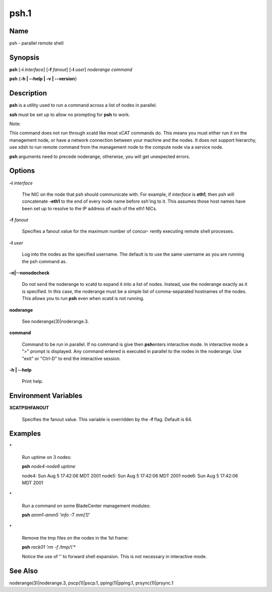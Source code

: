 
#####
psh.1
#####

.. highlight:: perl


****
Name
****


psh - parallel remote shell


****************
\ **Synopsis**\ 
****************


\ **psh**\  [\ **-i**\  \ *interface*\ ] [\ **-f**\  \ *fanout*\ ] [\ **-l**\  \ *user*\ ] \ *noderange*\  \ *command*\ 

\ **psh**\  {\ **-h | -**\ **-help | -v | -**\ **-version**\ }


*******************
\ **Description**\ 
*******************


\ **psh**\  is a utility used to run a command across a list of nodes in parallel.

\ **ssh**\  must be set up to allow no prompting for \ **psh**\  to work.

Note:

This command does not run through xcatd like most xCAT commands do.
This means you must either run it on the management node, or have a network connection between
your machine and the nodes. It does not support hierarchy, use xdsh to run remote command from the
management node to the compute node via a service node.

\ **psh**\  arguments need to precede noderange, otherwise, you will get unexpected errors.


***************
\ **Options**\ 
***************



\ **-i**\  \ *interface*\ 
 
 The NIC on the node that psh should communicate with.  For example, if \ *interface*\  is \ **eth1**\ ,
 then psh will concatenate \ **-eth1**\  to the end of every node name before ssh'ing to it.  This
 assumes those host names have been set up to resolve to the IP address of each of the eth1 NICs.
 


\ **-f**\  \ *fanout*\ 
 
 Specifies a fanout value for the maximum number of  concur-
 rently  executing  remote shell processes.
 


\ **-l**\  \ *user*\ 
 
 Log into the nodes as the specified username.  The default is to use the same username as you
 are running the psh command as.
 


\ **-n|-**\ **-nonodecheck**\ 
 
 Do not send the noderange to xcatd to expand it into a list of nodes.  Instead, use the noderange exactly as it is specified.
 In this case, the noderange must be a simple list of comma-separated hostnames of the nodes.
 This allows you to run \ **psh**\  even when xcatd is not running.
 


\ **noderange**\ 
 
 See noderange(3)|noderange.3.
 


\ **command**\ 
 
 Command  to  be run in parallel.  If no command is give then \ **psh**\ 
 enters interactive mode.  In interactive mode a  ">"  prompt  is
 displayed.   Any  command entered is executed in parallel to the
 nodes in the noderange. Use "exit" or "Ctrl-D" to end the interactive session.
 


\ **-h | -**\ **-help**\ 
 
 Print help.
 



*************************************
\ **Environment**\  \ **Variables**\ 
*************************************



\ **XCATPSHFANOUT**\ 
 
 Specifies  the fanout value. This variable is overridden by
 the \ **-f**\  flag.  Default is 64.
 



****************
\ **Examples**\ 
****************



\*
 
 Run uptime on 3 nodes:
 
 \ **psh**\  \ *node4-node6*\  \ *uptime*\ 
 
 node4: Sun Aug  5 17:42:06 MDT 2001
 node5: Sun Aug  5 17:42:06 MDT 2001
 node6: Sun Aug  5 17:42:06 MDT 2001
 


\*
 
 Run a command on some BladeCenter management modules:
 
 \ **psh**\  \ *amm1-amm5*\  \ *'info -T mm[1]'*\ 
 


\*
 
 Remove the tmp files on the nodes in the 1st frame:
 
 \ **psh**\  \ *rack01*\  \ *'rm -f /tmp/\\*'*\ 
 
 Notice the use of '' to forward shell expansion.  This is not necessary
 in interactive mode.
 



************************
\ **See**\  \ **Also**\ 
************************


noderange(3)|noderange.3, pscp(1)|pscp.1, pping(1)|pping.1, prsync(1)|prsync.1


